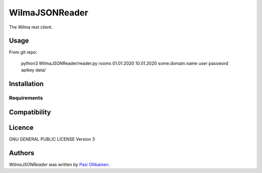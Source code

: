 WilmaJSONReader
======================

.. image:: https://img.shields.io/pypi/v/WilmaJSONReader.svg
    :target: https://pypi.python.org/pypi/WilmaJSONReader
    :alt: Latest PyPI version

The Wilma rest client.

Usage
-----

From git repo:

 python3 WilmaJSONReader/reader.py rooms 01.01.2020 10.01.2020 some.domain.name user password apikey data/

 .. image:: https://github.com/pasiol/WilmaJSONReader/raw/main/images/rooms.png
Installation
------------

Requirements
^^^^^^^^^^^^

Compatibility
-------------

Licence
-------

GNU GENERAL PUBLIC LICENSE Version 3

Authors
-------

`WilmaJSONReader` was written by `Pasi Ollikainen <pasi.ollikainen@outlook.com>`_.